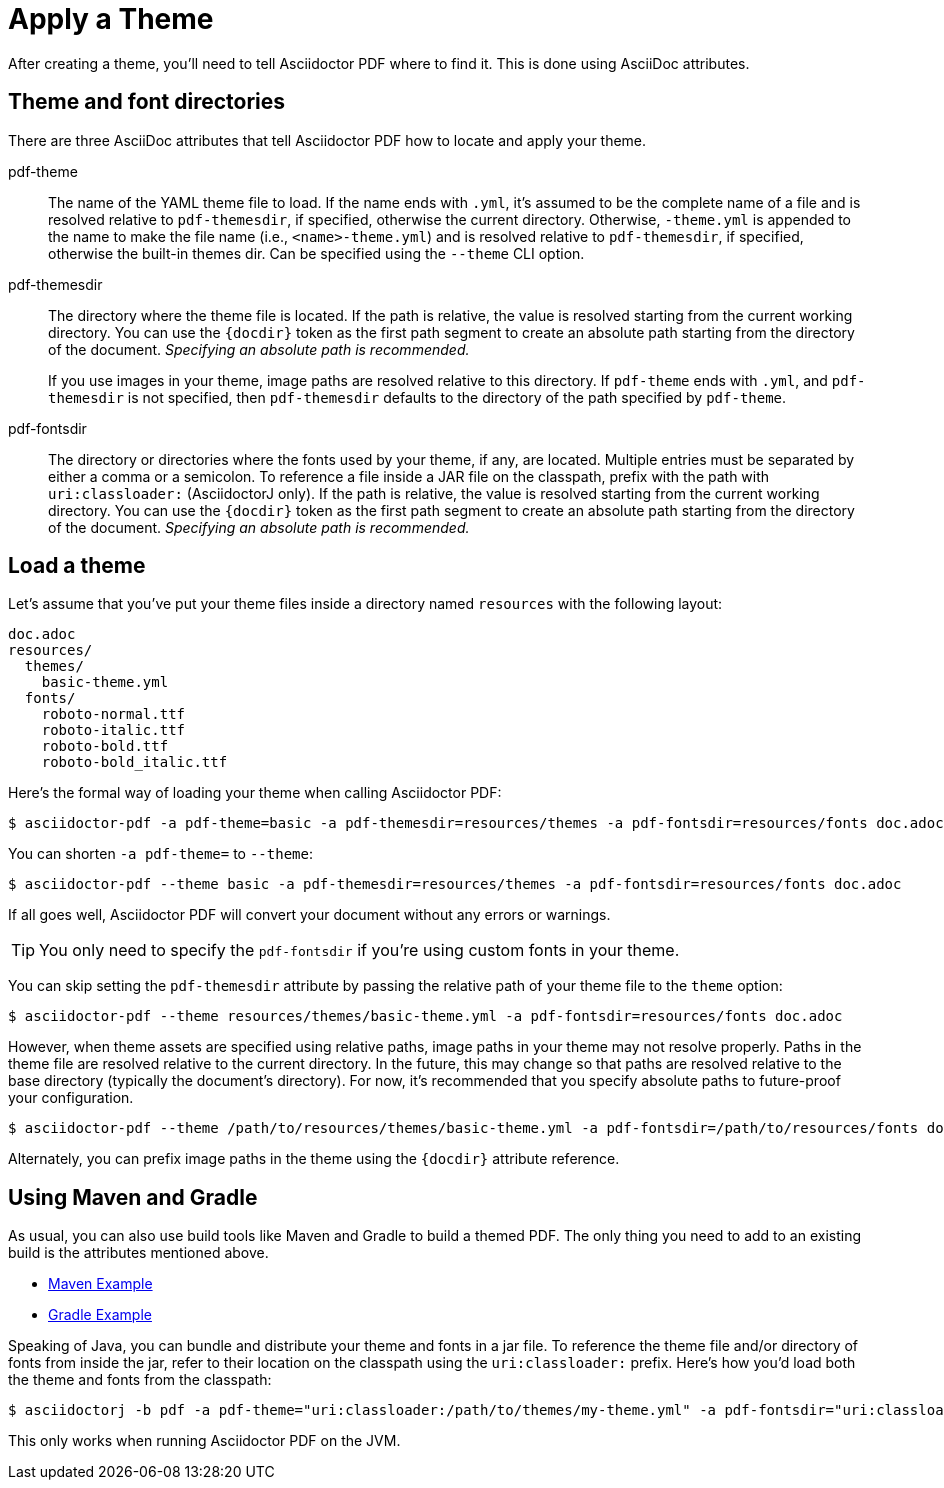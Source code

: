 = Apply a Theme

After creating a theme, you'll need to tell Asciidoctor PDF where to find it.
This is done using AsciiDoc attributes.

== Theme and font directories

There are three AsciiDoc attributes that tell Asciidoctor PDF how to locate and apply your theme.

pdf-theme:: The name of the YAML theme file to load.
If the name ends with `.yml`, it's assumed to be the complete name of a file and is resolved relative to `pdf-themesdir`, if specified, otherwise the current directory.
Otherwise, `-theme.yml` is appended to the name to make the file name (i.e., `<name>-theme.yml`) and is resolved relative to `pdf-themesdir`, if specified, otherwise the built-in themes dir.
Can be specified using the `--theme` CLI option.

pdf-themesdir:: The directory where the theme file is located.
If the path is relative, the value is resolved starting from the current working directory.
You can use the `+{docdir}+` token as the first path segment to create an absolute path starting from the directory of the document.
_Specifying an absolute path is recommended._
+
If you use images in your theme, image paths are resolved relative to this directory.
If `pdf-theme` ends with `.yml`, and `pdf-themesdir` is not specified, then `pdf-themesdir` defaults to the directory of the path specified by `pdf-theme`.

pdf-fontsdir:: The directory or directories where the fonts used by your theme, if any, are located.
Multiple entries must be separated by either a comma or a semicolon.
To reference a file inside a JAR file on the classpath, prefix with the path with `uri:classloader:` (AsciidoctorJ only).
If the path is relative, the value is resolved starting from the current working directory.
You can use the `+{docdir}+` token as the first path segment to create an absolute path starting from the directory of the document.
_Specifying an absolute path is recommended._

== Load a theme

Let's assume that you've put your theme files inside a directory named `resources` with the following layout:

....
doc.adoc
resources/
  themes/
    basic-theme.yml
  fonts/
    roboto-normal.ttf
    roboto-italic.ttf
    roboto-bold.ttf
    roboto-bold_italic.ttf
....

Here's the formal way of loading your theme when calling Asciidoctor PDF:

 $ asciidoctor-pdf -a pdf-theme=basic -a pdf-themesdir=resources/themes -a pdf-fontsdir=resources/fonts doc.adoc

You can shorten `-a pdf-theme=` to `--theme`:

 $ asciidoctor-pdf --theme basic -a pdf-themesdir=resources/themes -a pdf-fontsdir=resources/fonts doc.adoc

If all goes well, Asciidoctor PDF will convert your document without any errors or warnings.

TIP: You only need to specify the `pdf-fontsdir` if you're using custom fonts in your theme.

You can skip setting the `pdf-themesdir` attribute by passing the relative path of your theme file to the `theme` option:

 $ asciidoctor-pdf --theme resources/themes/basic-theme.yml -a pdf-fontsdir=resources/fonts doc.adoc

However, when theme assets are specified using relative paths, image paths in your theme may not resolve properly.
Paths in the theme file are resolved relative to the current directory.
In the future, this may change so that paths are resolved relative to the base directory (typically the document's directory).
For now, it's recommended that you specify absolute paths to future-proof your configuration.

 $ asciidoctor-pdf --theme /path/to/resources/themes/basic-theme.yml -a pdf-fontsdir=/path/to/resources/fonts doc.adoc

Alternately, you can prefix image paths in the theme using the `+{docdir}+` attribute reference.

== Using Maven and Gradle

As usual, you can also use build tools like Maven and Gradle to build a themed PDF.
The only thing you need to add to an existing build is the attributes mentioned above.

* https://github.com/asciidoctor/asciidoctor-maven-examples/tree/master/asciidoctor-pdf-with-theme-example[Maven Example^]
* https://github.com/asciidoctor/asciidoctor-gradle-examples/tree/master/asciidoc-to-pdf-with-theme-example[Gradle Example^]

Speaking of Java, you can bundle and distribute your theme and fonts in a jar file.
To reference the theme file and/or directory of fonts from inside the jar, refer to their location on the classpath using the `uri:classloader:` prefix.
Here's how you'd load both the theme and fonts from the classpath:

 $ asciidoctorj -b pdf -a pdf-theme="uri:classloader:/path/to/themes/my-theme.yml" -a pdf-fontsdir="uri:classloader:/path/to/fonts" document.adoc

This only works when running Asciidoctor PDF on the JVM.
